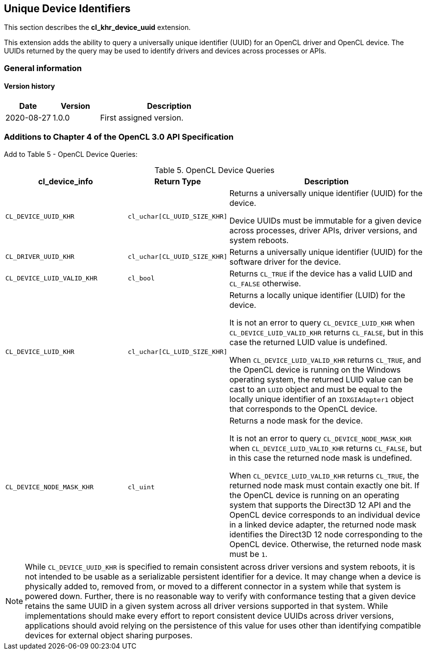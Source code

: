 // Copyright 2018-2022 The Khronos Group. This work is licensed under a
// Creative Commons Attribution 4.0 International License; see
// http://creativecommons.org/licenses/by/4.0/

[[cl_khr_device_uuid]]
== Unique Device Identifiers

This section describes the *cl_khr_device_uuid* extension.

This extension adds the ability to query a universally unique identifier
(UUID) for an OpenCL driver and OpenCL device.
The UUIDs returned by the query may be used to identify drivers and devices
across processes or APIs.

=== General information

==== Version history

[cols="1,1,3",options="header",]
|====
| *Date*     | *Version* | *Description*
| 2020-08-27 | 1.0.0     | First assigned version.
|====

// == New API Enums
// 
// Accepted value for the _param_name_ parameter to *clGetDeviceInfo*:
// 
// [source,opencl]
// ----
// #define CL_DEVICE_UUID_KHR          0x106A
// #define CL_DRIVER_UUID_KHR          0x106B
// #define CL_DEVICE_LUID_VALID_KHR    0x106C
// #define CL_DEVICE_LUID_KHR          0x106D
// #define CL_DEVICE_NODE_MASK_KHR     0x106E
// ----
// 
// Constants describing the size of the driver and device UUIDs, and the device LUID:
// 
// [source,opencl]
// ----
// #define CL_UUID_SIZE_KHR            16
// #define CL_LUID_SIZE_KHR            8
// ----

=== Additions to Chapter 4 of the OpenCL 3.0 API Specification

Add to Table 5 - OpenCL Device Queries:

[caption="Table 5. "]
.OpenCL Device Queries
[width="100%",cols="<30%,<20%,<50%",options="header"]
|====
| *cl_device_info* | Return Type | Description
| `CL_DEVICE_UUID_KHR`
  | `cl_uchar[CL_UUID_SIZE_KHR]`
    | Returns a universally unique identifier (UUID) for the device.

      Device UUIDs must be immutable for a given device across processes, driver APIs, driver versions, and system reboots.

| `CL_DRIVER_UUID_KHR`
  | `cl_uchar[CL_UUID_SIZE_KHR]`
    | Returns a universally unique identifier (UUID) for the software driver for the device.

| `CL_DEVICE_LUID_VALID_KHR`
  | `cl_bool`
    | Returns `CL_TRUE` if the device has a valid LUID and `CL_FALSE` otherwise.

| `CL_DEVICE_LUID_KHR`
  | `cl_uchar[CL_LUID_SIZE_KHR]`
    | Returns a locally unique identifier (LUID) for the device.

      It is not an error to query `CL_DEVICE_LUID_KHR` when `CL_DEVICE_LUID_VALID_KHR` returns `CL_FALSE`, but in this case the returned LUID value is undefined.

      When `CL_DEVICE_LUID_VALID_KHR` returns `CL_TRUE`, and the OpenCL device is running on the Windows operating system, the returned LUID value can be cast to an `LUID` object and must be equal to the locally unique identifier of an `IDXGIAdapter1` object that corresponds to the OpenCL device.

| `CL_DEVICE_NODE_MASK_KHR`
  | `cl_uint`
    | Returns a node mask for the device.

      It is not an error to query `CL_DEVICE_NODE_MASK_KHR` when `CL_DEVICE_LUID_VALID_KHR` returns `CL_FALSE`, but in this case the returned node mask is undefined.

      When `CL_DEVICE_LUID_VALID_KHR` returns `CL_TRUE`, the returned node mask must contain exactly one bit.
      If the OpenCL device is running on an operating system that supports the Direct3D 12 API and the OpenCL device corresponds to an individual device in a linked device adapter, the returned node mask identifies the Direct3D 12 node corresponding to the OpenCL device.
      Otherwise, the returned node mask must be `1`.

|====

NOTE: While `CL_DEVICE_UUID_KHR` is specified to remain consistent across driver versions and system reboots, it is not intended to be usable as a serializable persistent identifier for a device.
It may change when a device is physically added to, removed from, or moved to a different connector in a system while that system is powered down.
Further, there is no reasonable way to verify with conformance testing that a given device retains the same UUID in a given system across all driver versions supported in that system.
While implementations should make every effort to report consistent device UUIDs across driver versions, applications should avoid relying on the persistence of this value for uses other than identifying compatible devices for external object sharing purposes.
